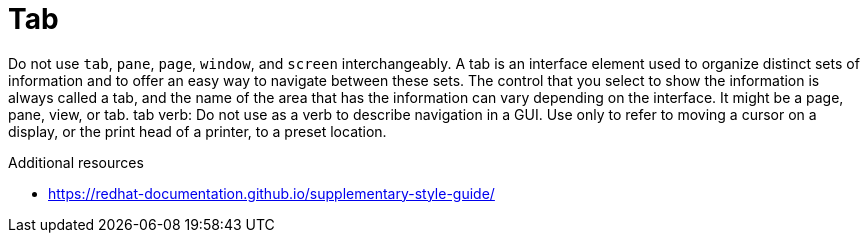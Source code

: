 :navtitle: Tab
:keywords: reference, rule, Tab

= Tab

Do not use `tab`, `pane`, `page`, `window`, and `screen` interchangeably. A tab is an interface element used to organize distinct sets of information and to offer an easy way to navigate between these sets. The control that you select to show the information is always called a tab, and the name of the area that has the information can vary depending on the interface. It might be a page, pane, view, or tab. tab verb: Do not use as a verb to describe navigation in a GUI. Use only to refer to moving a cursor on a display, or the print head of a printer, to a preset location.

.Additional resources

* link:https://redhat-documentation.github.io/supplementary-style-guide/[]


